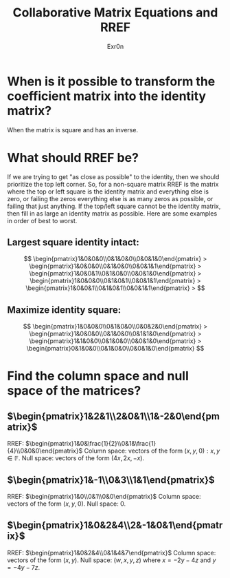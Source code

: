 :PROPERTIES:
:ID:       D03BAA03-6AB8-4BC8-A307-57B1DEA05D5E
:END:
#+AUTHOR: Exr0n
#+TITLE: Collaborative Matrix Equations and RREF

* When is it possible to transform the coefficient matrix into the identity matrix?
  When the matrix is square and has an inverse.

* What should RREF be?
  If we are trying to get "as close as possible" to the identity, then we should prioritize the top left corner. So, for a non-square matrix RREF is the matrix where the top or left square is the identity matrix and everything else is zero, or failing the zeros everything else is as many zeros as possible, or failing that just anything. If the top/left square cannot be the identity matrix, then fill in as large an identity matrix as possible. Here are some examples in order of best to worst.
** Largest square identity intact:
   $$
   \begin{pmatrix}1&0&0&0\\0&1&0&0\\0&0&1&0\end{pmatrix} >
   \begin{pmatrix}1&0&0&0\\0&1&0&0\\0&0&1&1\end{pmatrix} >
   \begin{pmatrix}1&0&0&1\\0&1&0&0\\0&0&1&0\end{pmatrix} >
   \begin{pmatrix}1&0&0&0\\0&1&0&1\\0&0&1&1\end{pmatrix} >
   \begin{pmatrix}1&0&0&1\\0&1&0&1\\0&0&1&1\end{pmatrix} >
   $$
** Maximize identity square:
   $$
   \begin{pmatrix}1&0&0&0\\0&1&0&0\\0&0&2&0\end{pmatrix} >
   \begin{pmatrix}1&0&0&0\\0&1&0&0\\0&1&1&0\end{pmatrix} >
   \begin{pmatrix}1&1&0&0\\0&1&0&0\\0&0&1&0\end{pmatrix} >
   \begin{pmatrix}0&1&0&0\\0&1&0&0\\0&0&1&0\end{pmatrix}
   $$
* Find the column space and null space of the matrices?
** $\begin{pmatrix}1&2&1\\2&0&1\\1&-2&0\end{pmatrix}$
   RREF: $\begin{pmatrix}1&0&\frac{1}{2}\\0&1&\frac{1}{4}\\0&0&0\end{pmatrix}$
   Column space: vectors of the form $(x, y, 0) : x, y \in \mathbb F$.
   Null space: vectors of the form $(4x, 2x, -x)$.
** $\begin{pmatrix}1&-1\\0&3\\1&1\end{pmatrix}$
   RREF: $\begin{pmatrix}1&0\\0&1\\0&0\end{pmatrix}$
   Column space: vectors of the form $(x, y, 0)$.
   Null space: 0.
** $\begin{pmatrix}1&0&2&4\\2&-1&0&1\end{pmatrix}$
   RREF: $\begin{pmatrix}1&0&2&4\\0&1&4&7\end{pmatrix}$
   Column space: vectors of the form $(x, y)$.
   Null space: $(w, x, y, z)$ where $x = -2y - 4 z$ and $y = -4y -7z$.
